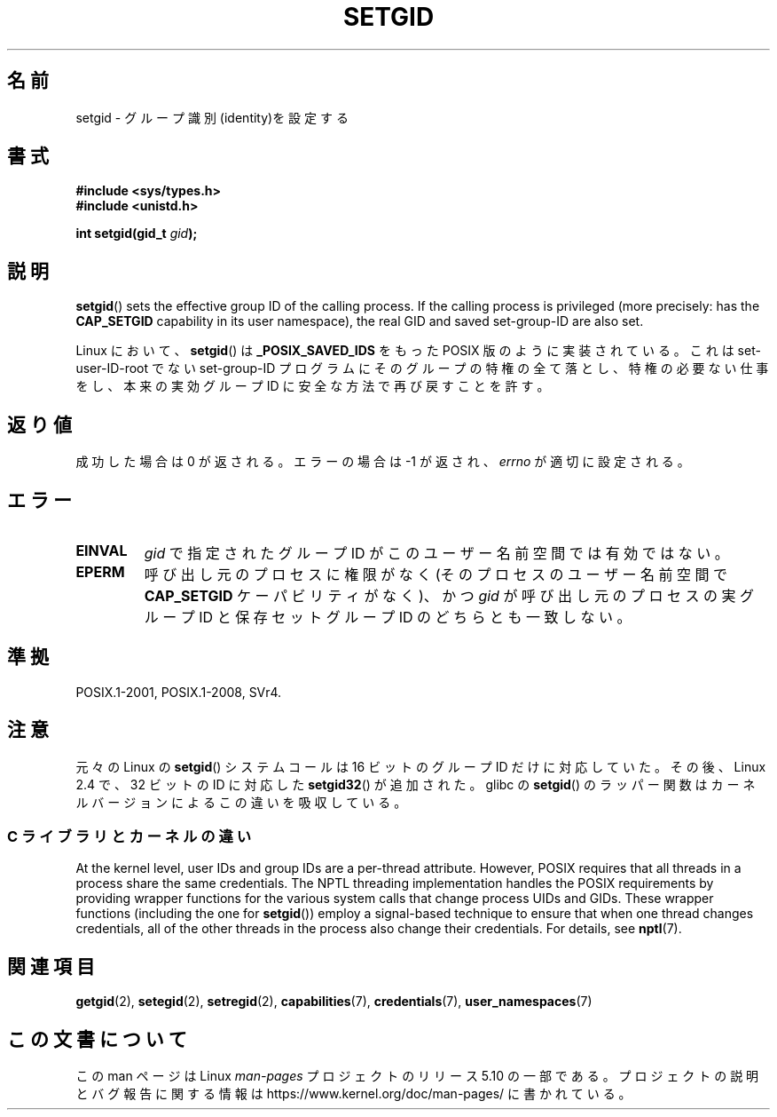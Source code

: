 .\" Copyright (C), 1994, Graeme W. Wilford. (Wilf.)
.\" and Copyright (C) 2010, 2015, Michael Kerrisk <mtk.manpages@gmail.com>
.\"
.\" %%%LICENSE_START(VERBATIM)
.\" Permission is granted to make and distribute verbatim copies of this
.\" manual provided the copyright notice and this permission notice are
.\" preserved on all copies.
.\"
.\" Permission is granted to copy and distribute modified versions of this
.\" manual under the conditions for verbatim copying, provided that the
.\" entire resulting derived work is distributed under the terms of a
.\" permission notice identical to this one.
.\"
.\" Since the Linux kernel and libraries are constantly changing, this
.\" manual page may be incorrect or out-of-date.  The author(s) assume no
.\" responsibility for errors or omissions, or for damages resulting from
.\" the use of the information contained herein.  The author(s) may not
.\" have taken the same level of care in the production of this manual,
.\" which is licensed free of charge, as they might when working
.\" professionally.
.\"
.\" Formatted or processed versions of this manual, if unaccompanied by
.\" the source, must acknowledge the copyright and authors of this work.
.\" %%%LICENSE_END
.\"
.\" Fri Jul 29th 12:56:44 BST 1994  Wilf. <G.Wilford@ee.surrey.ac.uk>
.\" Modified 1997-01-31 by Eric S. Raymond <esr@thyrsus.com>
.\" Modified 2002-03-09 by aeb
.\"
.\"*******************************************************************
.\"
.\" This file was generated with po4a. Translate the source file.
.\"
.\"*******************************************************************
.\"
.\" Japanese Version Copyright (c) 1997 HANATAKA Shinya
.\"         all rights reserved.
.\" Translated Sat Mar  1 16:31:56 JST 1997
.\"         by HANATAKA Shinya <hanataka@abyss.rim.or.jp>
.\" Updated Fri Feb  7 JST 2003 by Kentaro Shirakata <argrath@ub32.org>
.\" Updated 2012-04-30, Akihiro MOTOKI <amotoki@gmail.com>
.\"
.TH SETGID 2 2019\-03\-06 Linux "Linux Programmer's Manual"
.SH 名前
setgid \- グループ識別(identity)を設定する
.SH 書式
\fB#include <sys/types.h>\fP
.br
\fB#include <unistd.h>\fP
.PP
\fBint setgid(gid_t \fP\fIgid\fP\fB);\fP
.SH 説明
\fBsetgid\fP()  sets the effective group ID of the calling process.  If the
calling process is privileged (more precisely: has the \fBCAP_SETGID\fP
capability in its user namespace), the real GID and saved set\-group\-ID are
also set.
.PP
Linux において、 \fBsetgid\fP()  は \fB_POSIX_SAVED_IDS\fP をもった POSIX 版のように実装されている。 これは
set\-user\-ID\-root でない set\-group\-ID プログラムにそのグループの
特権の全て落とし、特権の必要ない仕事をし、本来の実効グループID に 安全な方法で再び戻すことを許す。
.SH 返り値
成功した場合は 0 が返される。エラーの場合は \-1 が返され、 \fIerrno\fP が適切に設定される。
.SH エラー
.TP 
\fBEINVAL\fP
\fIgid\fP で指定されたグループ ID がこのユーザー名前空間では有効ではない。
.TP 
\fBEPERM\fP
呼び出し元のプロセスに権限がなく (そのプロセスのユーザー名前空間で \fBCAP_SETGID\fP ケーパビリティがなく)、かつ \fIgid\fP
が呼び出し元のプロセスの実グループID と保存セットグループID のどちらとも一致しない。
.SH 準拠
POSIX.1\-2001, POSIX.1\-2008, SVr4.
.SH 注意
.\"
元々の Linux の \fBsetgid\fP() システムコールは
16 ビットのグループ ID だけに対応していた。
その後、Linux 2.4 で、32 ビットの ID に対応した
\fBsetgid32\fP() が追加された。
glibc の \fBsetgid\fP() のラッパー関数は
カーネルバージョンによるこの違いを吸収している。
.SS "C ライブラリとカーネルの違い"
At the kernel level, user IDs and group IDs are a per\-thread attribute.
However, POSIX requires that all threads in a process share the same
credentials.  The NPTL threading implementation handles the POSIX
requirements by providing wrapper functions for the various system calls
that change process UIDs and GIDs.  These wrapper functions (including the
one for \fBsetgid\fP())  employ a signal\-based technique to ensure that when
one thread changes credentials, all of the other threads in the process also
change their credentials.  For details, see \fBnptl\fP(7).
.SH 関連項目
\fBgetgid\fP(2), \fBsetegid\fP(2), \fBsetregid\fP(2), \fBcapabilities\fP(7),
\fBcredentials\fP(7), \fBuser_namespaces\fP(7)
.SH この文書について
この man ページは Linux \fIman\-pages\fP プロジェクトのリリース 5.10 の一部である。プロジェクトの説明とバグ報告に関する情報は
\%https://www.kernel.org/doc/man\-pages/ に書かれている。
